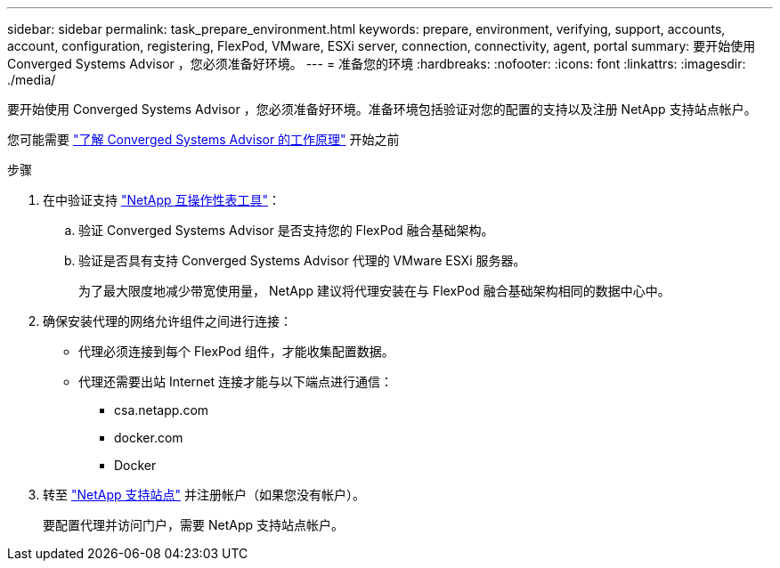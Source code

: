 ---
sidebar: sidebar 
permalink: task_prepare_environment.html 
keywords: prepare, environment, verifying, support, accounts, account, configuration, registering, FlexPod, VMware, ESXi server, connection, connectivity, agent, portal 
summary: 要开始使用 Converged Systems Advisor ，您必须准备好环境。 
---
= 准备您的环境
:hardbreaks:
:nofooter: 
:icons: font
:linkattrs: 
:imagesdir: ./media/


[role="lead"]
要开始使用 Converged Systems Advisor ，您必须准备好环境。准备环境包括验证对您的配置的支持以及注册 NetApp 支持站点帐户。

您可能需要 link:concept_architecture.html["了解 Converged Systems Advisor 的工作原理"] 开始之前

.步骤
. 在中验证支持 http://mysupport.netapp.com/matrix["NetApp 互操作性表工具"^]：
+
.. 验证 Converged Systems Advisor 是否支持您的 FlexPod 融合基础架构。
.. 验证是否具有支持 Converged Systems Advisor 代理的 VMware ESXi 服务器。
+
为了最大限度地减少带宽使用量， NetApp 建议将代理安装在与 FlexPod 融合基础架构相同的数据中心中。



. 确保安装代理的网络允许组件之间进行连接：
+
** 代理必须连接到每个 FlexPod 组件，才能收集配置数据。
** 代理还需要出站 Internet 连接才能与以下端点进行通信：
+
*** csa.netapp.com
*** docker.com
*** Docker




. 转至 https://mysupport.netapp.com["NetApp 支持站点"^] 并注册帐户（如果您没有帐户）。
+
要配置代理并访问门户，需要 NetApp 支持站点帐户。


